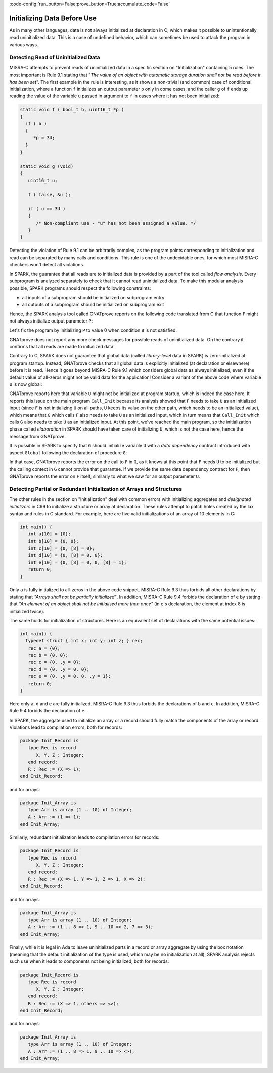 :code-config:`run_button=False;prove_button=True;accumulate_code=False`

Initializing Data Before Use
----------------------------

.. role:: ada(code)
   :language: ada

.. role:: c(code)
   :language: c

As in many other languages, data is not always initialized at declaration in C,
which makes it possible to unintentionally read uninitialized data. This is a
case of undefined behavior, which can sometimes be used to attack the program
in various ways.

.. _Detecting Read of Uninitialized Data:

Detecting Read of Uninitialized Data
************************************

MISRA-C attempts to prevent reads of uninitialized data in a specific section
on "Initialization" containing 5 rules. The most important is Rule 9.1 stating
that "`The value of an object with automatic storage duration shall not be read
before it has been set`". The first example in the rule is interesting, as it
shows a non-trivial (and common) case of conditional initialization, where a
function ``f`` initializes an output parameter ``p`` only in come cases, and
the caller ``g`` of ``f`` ends up reading the value of the variable ``u``
passed in argument to ``f`` in cases where it has not been initialized:

.. code-block:: c

   static void f ( bool_t b, uint16_t *p )
   {
     if ( b )
     {
        *p = 3U;
     }
   }

   static void g (void)
   {
      uint16_t u;

      f ( false, &u );

      if ( u == 3U )
      {
         /* Non-compliant use - "u" has not been assigned a value. */
      }
   }

Detecting the violation of Rule 9.1 can be arbitrarily complex, as the program
points corresponding to initialization and read can be separated by many calls
and conditions. This rule is one of the undecidable ones, for which most
MISRA-C checkers won't detect all violations.

In SPARK, the guarantee that all reads are to initialized data is provided by a
part of the tool called `flow analysis`. Every subprogram is analyzed
separately to check that it cannot read uninitialized data. To make this
modular analysis possible, SPARK programs should respect the following
constraints:

- all inputs of a subprogram should be initialized on subprogram entry

- all outputs of a subprogram should be initialized on subprogram exit

Hence, the SPARK analysis tool called GNATprove reports on the following code
translated from C that function ``F`` might not always initialize output
parameter ``P``:

.. code:: ada spark-flow

    with Interfaces; use Interfaces;

    package Init is
       procedure F (B : Boolean; P : out Unsigned_16);
       procedure G;
    end Init;

    package body Init is

       procedure F (B : Boolean; P : out Unsigned_16) is
       begin
          if B then
             P := 3;
          end if;
       end F;

       procedure G is
          U : Unsigned_16;
       begin
          F (False, U);

          if U = 3 then
             null;
          end if;
       end G;

    end Init;

Let's fix the program by initializing ``P`` to value 0 when condition ``B`` is
not satisfied:

.. code:: ada spark-flow

    with Interfaces; use Interfaces;

    package Init is
       procedure F (B : Boolean; P : out Unsigned_16);
       procedure G;
    end Init;

    package body Init is

       procedure F (B : Boolean; P : out Unsigned_16) is
       begin
          if B then
             P := 3;
          else
             P := 0;
          end if;
       end F;

       procedure G is
          U : Unsigned_16;
       begin
          F (False, U);

          if U = 3 then
             null;
          end if;
       end G;

    end Init;

GNATprove does not report any more check messages for possible reads of
uninitialized data. On the contrary it confirms that all reads are made to
initialized data.

Contrary to C, SPARK does not guarantee that global data (called
`library-level` data in SPARK) is zero-initialized at program startup. Instead,
GNATprove checks that all global data is explicitly initialized (at declaration
or elsewhere) before it is read. Hence it goes beyond MISRA-C Rule 9.1 which
considers global data as always initialized, even if the default value of
all-zeros might not be valid data for the application! Consider a variant of
the above code where variable ``U`` is now global:

.. code:: ada spark-flow

    with Interfaces; use Interfaces;

    package Init is
       U : Unsigned_16;
       procedure F (B : Boolean);
       procedure G;
    end Init;

    package body Init is

       procedure F (B : Boolean) is
       begin
          if B then
             U := 3;
          end if;
       end F;

       procedure G is
       begin
          F (False);

          if U = 3 then
             null;
          end if;
       end G;

    end Init;

    with Init;

    procedure Call_Init is
    begin
       Init.G;
    end Call_Init;

GNATprove reports here that variable ``U`` might not be initialized at program
startup, which is indeed the case here. It reports this issue on the main
program ``Call_Init`` because its analysis showed that ``F`` needs to take
``U`` as an initialized input (since ``F`` is not initializing ``U`` on all
paths, ``U`` keeps its value on the other path, which needs to be an
initialized value), which means that ``G`` which calls ``F`` also needs to take
``U`` as an initialized input, which in turn means that ``Call_Init`` which
calls ``G`` also needs to take ``U`` as an initialized input. At this point,
we've reached the main program, so the initialization phase called
`elaboration` in SPARK should have taken care of initializing ``U``, which is
not the case here, hence the message from GNATprove.

It is possible in SPARK to specify that ``G`` should initialize variable ``U``
with a `data dependency` contract introduced with aspect ``Global`` following
the declaration of procedure ``G``:

.. code:: ada spark-flow

    with Interfaces; use Interfaces;

    package Init is
       U : Unsigned_16;
       procedure F (B : Boolean);
       procedure G with Global => (Output => U);
    end Init;

    package body Init is

       procedure F (B : Boolean) is
       begin
          if B then
             U := 3;
          end if;
       end F;

       procedure G is
       begin
          F (False);

          if U = 3 then
             null;
          end if;
       end G;

    end Init;

    with Init;

    procedure Call_Init is
    begin
       Init.G;
    end Call_Init;

In that case, GNATprove reports the error on the call to ``F`` in ``G``, as it
knows at this point that ``F`` needs ``U`` to be initialized but the calling
context in ``G`` cannot provide that guarantee. If we provide the same data
dependency contract for ``F``, then GNATprove reports the error on ``F``
itself, similarly to what we saw for an output parameter ``U``.

Detecting Partial or Redundant Initialization of Arrays and Structures
**********************************************************************

The other rules in the section on "Initialization" deal with common errors with
initializing aggregates and `designated initializers` in C99 to initialize a
structure or array at declaration. These rules attempt to patch holes created
by the lax syntax and rules in C standard. For example, here are five valid
initializations of an array of 10 elements in C:

.. code-block:: c

   int main() {
      int a[10] = {0};
      int b[10] = {0, 0};
      int c[10] = {0, [8] = 0};
      int d[10] = {0, [8] = 0, 0};
      int e[10] = {0, [8] = 0, 0, [8] = 1};
      return 0;
   }

Only ``a`` is fully initialized to all-zeros in the above code snippet. MISRA-C
Rule 9.3 thus forbids all other declarations by stating that `"Arrays shall not
be partially initialized"`. In addition, MISRA-C Rule 9.4 forbids the
declaration of ``e`` by stating that `"An element of an object shall not be
initialised more than once"` (in ``e``'s declaration, the element at index 8 is
initialized twice).

The same holds for initialization of structures. Here is an equivalent set of
declarations with the same potential issues:

.. code-block:: c

   int main() {
     typedef struct { int x; int y; int z; } rec;
      rec a = {0};
      rec b = {0, 0};
      rec c = {0, .y = 0};
      rec d = {0, .y = 0, 0};
      rec e = {0, .y = 0, 0, .y = 1};
      return 0;
   }

Here only ``a``, ``d`` and ``e`` are fully initialized. MISRA-C Rule 9.3 thus
forbids the declarations of ``b`` and ``c``. In addition, MISRA-C Rule 9.4
forbids the declaration of ``e``.

In SPARK, the aggregate used to initialize an array or a record should fully
match the components of the array or record. Violations lead to compilation
errors, both for records:

.. code:: ada
    :class: ada-expect-compile-error

    package Init_Record is
       type Rec is record
          X, Y, Z : Integer;
       end record;
       R : Rec := (X => 1);
    end Init_Record;

and for arrays:

.. code:: ada

    package Init_Array is
       type Arr is array (1 .. 10) of Integer;
       A : Arr := (1 => 1);
    end Init_Array;

Similarly, redundant initialization leads to compilation errors for records:

.. code:: ada
    :class: ada-expect-compile-error

    package Init_Record is
       type Rec is record
          X, Y, Z : Integer;
       end record;
       R : Rec := (X => 1, Y => 1, Z => 1, X => 2);
    end Init_Record;

and for arrays:

.. code:: ada
    :class: ada-expect-compile-error

    package Init_Array is
       type Arr is array (1 .. 10) of Integer;
       A : Arr := (1 .. 8 => 1, 9 .. 10 => 2, 7 => 3);
    end Init_Array;

Finally, while it is legal in Ada to leave uninitialized parts in a record or
array aggregate by using the box notation (meaning that the default
initialization of the type is used, which may be no initialization at all),
SPARK analysis rejects such use when it leads to components not being
initialized, both for records:

.. code:: ada

    package Init_Record is
       type Rec is record
          X, Y, Z : Integer;
       end record;
       R : Rec := (X => 1, others => <>);
    end Init_Record;

and for arrays:

.. code:: ada

    package Init_Array is
       type Arr is array (1 .. 10) of Integer;
       A : Arr := (1 .. 8 => 1, 9 .. 10 => <>);
    end Init_Array;
